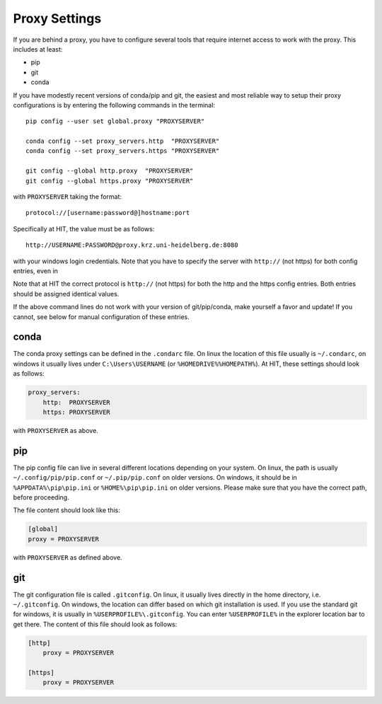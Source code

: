 .. highlight:: bash

Proxy Settings
==============

If you are behind a proxy, you have to configure several tools that require
internet access to work with the proxy. This includes at least:

- pip
- git
- conda

If you have modestly recent versions of conda/pip and git, the easiest and
most reliable way to setup their proxy configurations is by entering the
following commands in the terminal::

    pip config --user set global.proxy "PROXYSERVER"

    conda config --set proxy_servers.http  "PROXYSERVER"
    conda config --set proxy_servers.https "PROXYSERVER"

    git config --global http.proxy  "PROXYSERVER"
    git config --global https.proxy "PROXYSERVER"

with ``PROXYSERVER`` taking the format::

    protocol://[username:password@]hostname:port

Specifically at HIT, the value must be as follows::

    http://USERNAME:PASSWORD@proxy.krz.uni-heidelberg.de:8080

with your windows login credentials. Note that you have to specify the server
with ``http://`` (not https) for both config entries, even in

Note that at HIT the correct protocol is ``http://`` (not https) for both the
http and the https config entries. Both entries should be assigned identical
values.

If the above command lines do not work with your version of git/pip/conda,
make yourself a favor and update! If you cannot, see below for manual
configuration of these entries.


conda
~~~~~

The conda proxy settings can be defined in the ``.condarc`` file. On linux the
location of this file usually is ``~/.condarc``, on windows it usually lives
under ``C:\Users\USERNAME`` (or ``%HOMEDRIVE%%HOMEPATH%``). At HIT, these
settings should look as follows:

.. code-block:: yaml

    proxy_servers:
        http:  PROXYSERVER
        https: PROXYSERVER

with ``PROXYSERVER`` as above.


pip
~~~

The pip config file can live in several different locations depending on your
system. On linux, the path is usually ``~/.config/pip/pip.conf`` or
``~/.pip/pip.conf`` on older versions. On windows, it should be in
``%APPDATA%\pip\pip.ini`` or ``%HOME%\pip\pip.ini`` on older versions. Please
make sure that you have the correct path, before proceeding.

The file content should look like this:

.. code-block:: ini

    [global]
    proxy = PROXYSERVER

with ``PROXYSERVER`` as defined above.


git
~~~

The git configuration file is called ``.gitconfig``. On linux, it usually
lives directly in the home directory, i.e. ``~/.gitconfig``. On windows, the
location can differ based on which git installation is used. If you use the
standard git for windows, it is usually in ``%USERPROFILE%\.gitconfig``. You
can enter ``%USERPROFILE%`` in the explorer location bar to get there. The
content of this file should look as follows:

.. code-block:: ini

    [http]
        proxy = PROXYSERVER

    [https]
        proxy = PROXYSERVER
